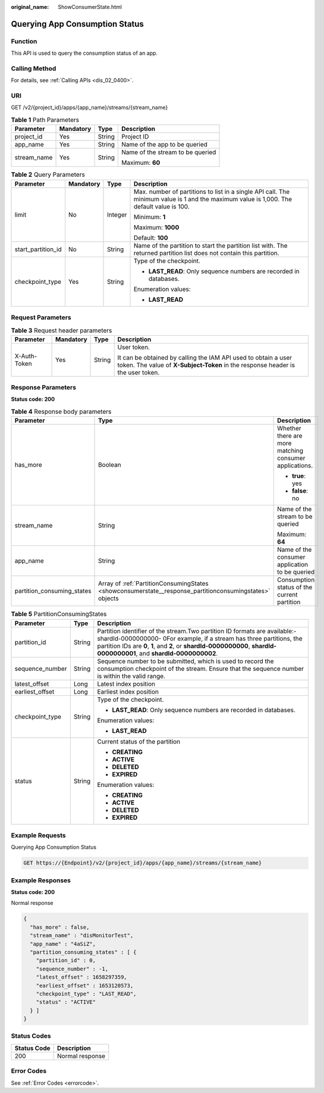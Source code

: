 :original_name: ShowConsumerState.html

.. _ShowConsumerState:

Querying App Consumption Status
===============================

Function
--------

This API is used to query the consumption status of an app.

Calling Method
--------------

For details, see :ref:`Calling APIs <dis_02_0400>`.

URI
---

GET /v2/{project_id}/apps/{app_name}/streams/{stream_name}

.. table:: **Table 1** Path Parameters

   +-----------------+-----------------+-----------------+----------------------------------+
   | Parameter       | Mandatory       | Type            | Description                      |
   +=================+=================+=================+==================================+
   | project_id      | Yes             | String          | Project ID                       |
   +-----------------+-----------------+-----------------+----------------------------------+
   | app_name        | Yes             | String          | Name of the app to be queried    |
   +-----------------+-----------------+-----------------+----------------------------------+
   | stream_name     | Yes             | String          | Name of the stream to be queried |
   |                 |                 |                 |                                  |
   |                 |                 |                 | Maximum: **60**                  |
   +-----------------+-----------------+-----------------+----------------------------------+

.. table:: **Table 2** Query Parameters

   +--------------------+-----------------+-----------------+------------------------------------------------------------------------------------------------------------------------------------------+
   | Parameter          | Mandatory       | Type            | Description                                                                                                                              |
   +====================+=================+=================+==========================================================================================================================================+
   | limit              | No              | Integer         | Max. number of partitions to list in a single API call. The minimum value is 1 and the maximum value is 1,000. The default value is 100. |
   |                    |                 |                 |                                                                                                                                          |
   |                    |                 |                 | Minimum: **1**                                                                                                                           |
   |                    |                 |                 |                                                                                                                                          |
   |                    |                 |                 | Maximum: **1000**                                                                                                                        |
   |                    |                 |                 |                                                                                                                                          |
   |                    |                 |                 | Default: **100**                                                                                                                         |
   +--------------------+-----------------+-----------------+------------------------------------------------------------------------------------------------------------------------------------------+
   | start_partition_id | No              | String          | Name of the partition to start the partition list with. The returned partition list does not contain this partition.                     |
   +--------------------+-----------------+-----------------+------------------------------------------------------------------------------------------------------------------------------------------+
   | checkpoint_type    | Yes             | String          | Type of the checkpoint.                                                                                                                  |
   |                    |                 |                 |                                                                                                                                          |
   |                    |                 |                 | -  **LAST_READ**: Only sequence numbers are recorded in databases.                                                                       |
   |                    |                 |                 |                                                                                                                                          |
   |                    |                 |                 | Enumeration values:                                                                                                                      |
   |                    |                 |                 |                                                                                                                                          |
   |                    |                 |                 | -  **LAST_READ**                                                                                                                         |
   +--------------------+-----------------+-----------------+------------------------------------------------------------------------------------------------------------------------------------------+

Request Parameters
------------------

.. table:: **Table 3** Request header parameters

   +-----------------+-----------------+-----------------+---------------------------------------------------------------------------------------------------------------------------------------------------+
   | Parameter       | Mandatory       | Type            | Description                                                                                                                                       |
   +=================+=================+=================+===================================================================================================================================================+
   | X-Auth-Token    | Yes             | String          | User token.                                                                                                                                       |
   |                 |                 |                 |                                                                                                                                                   |
   |                 |                 |                 | It can be obtained by calling the IAM API used to obtain a user token. The value of **X-Subject-Token** in the response header is the user token. |
   +-----------------+-----------------+-----------------+---------------------------------------------------------------------------------------------------------------------------------------------------+

Response Parameters
-------------------

**Status code: 200**

.. table:: **Table 4** Response body parameters

   +----------------------------+---------------------------------------------------------------------------------------------------------+--------------------------------------------------------+
   | Parameter                  | Type                                                                                                    | Description                                            |
   +============================+=========================================================================================================+========================================================+
   | has_more                   | Boolean                                                                                                 | Whether there are more matching consumer applications. |
   |                            |                                                                                                         |                                                        |
   |                            |                                                                                                         | -  **true**: yes                                       |
   |                            |                                                                                                         |                                                        |
   |                            |                                                                                                         | -  **false**: no                                       |
   +----------------------------+---------------------------------------------------------------------------------------------------------+--------------------------------------------------------+
   | stream_name                | String                                                                                                  | Name of the stream to be queried                       |
   |                            |                                                                                                         |                                                        |
   |                            |                                                                                                         | Maximum: **64**                                        |
   +----------------------------+---------------------------------------------------------------------------------------------------------+--------------------------------------------------------+
   | app_name                   | String                                                                                                  | Name of the consumer application to be queried         |
   +----------------------------+---------------------------------------------------------------------------------------------------------+--------------------------------------------------------+
   | partition_consuming_states | Array of :ref:`PartitionConsumingStates <showconsumerstate__response_partitionconsumingstates>` objects | Consumption status of the current partition            |
   +----------------------------+---------------------------------------------------------------------------------------------------------+--------------------------------------------------------+

.. _showconsumerstate__response_partitionconsumingstates:

.. table:: **Table 5** PartitionConsumingStates

   +-----------------------+-----------------------+-------------------------------------------------------------------------------------------------------------------------------------------------------------------------------------------------------------------------------------------------------------------------------+
   | Parameter             | Type                  | Description                                                                                                                                                                                                                                                                   |
   +=======================+=======================+===============================================================================================================================================================================================================================================================================+
   | partition_id          | String                | Partition identifier of the stream.Two partition ID formats are available:- shardId-0000000000- 0For example, if a stream has three partitions, the partition IDs are **0**, **1**, and **2**, or **shardId-0000000000**, **shardId-0000000001**, and **shardId-0000000002**. |
   +-----------------------+-----------------------+-------------------------------------------------------------------------------------------------------------------------------------------------------------------------------------------------------------------------------------------------------------------------------+
   | sequence_number       | String                | Sequence number to be submitted, which is used to record the consumption checkpoint of the stream. Ensure that the sequence number is within the valid range.                                                                                                                 |
   +-----------------------+-----------------------+-------------------------------------------------------------------------------------------------------------------------------------------------------------------------------------------------------------------------------------------------------------------------------+
   | latest_offset         | Long                  | Latest index position                                                                                                                                                                                                                                                         |
   +-----------------------+-----------------------+-------------------------------------------------------------------------------------------------------------------------------------------------------------------------------------------------------------------------------------------------------------------------------+
   | earliest_offset       | Long                  | Earliest index position                                                                                                                                                                                                                                                       |
   +-----------------------+-----------------------+-------------------------------------------------------------------------------------------------------------------------------------------------------------------------------------------------------------------------------------------------------------------------------+
   | checkpoint_type       | String                | Type of the checkpoint.                                                                                                                                                                                                                                                       |
   |                       |                       |                                                                                                                                                                                                                                                                               |
   |                       |                       | -  **LAST_READ**: Only sequence numbers are recorded in databases.                                                                                                                                                                                                            |
   |                       |                       |                                                                                                                                                                                                                                                                               |
   |                       |                       | Enumeration values:                                                                                                                                                                                                                                                           |
   |                       |                       |                                                                                                                                                                                                                                                                               |
   |                       |                       | -  **LAST_READ**                                                                                                                                                                                                                                                              |
   +-----------------------+-----------------------+-------------------------------------------------------------------------------------------------------------------------------------------------------------------------------------------------------------------------------------------------------------------------------+
   | status                | String                | Current status of the partition                                                                                                                                                                                                                                               |
   |                       |                       |                                                                                                                                                                                                                                                                               |
   |                       |                       | -  **CREATING**                                                                                                                                                                                                                                                               |
   |                       |                       |                                                                                                                                                                                                                                                                               |
   |                       |                       | -  **ACTIVE**                                                                                                                                                                                                                                                                 |
   |                       |                       |                                                                                                                                                                                                                                                                               |
   |                       |                       | -  **DELETED**                                                                                                                                                                                                                                                                |
   |                       |                       |                                                                                                                                                                                                                                                                               |
   |                       |                       | -  **EXPIRED**                                                                                                                                                                                                                                                                |
   |                       |                       |                                                                                                                                                                                                                                                                               |
   |                       |                       | Enumeration values:                                                                                                                                                                                                                                                           |
   |                       |                       |                                                                                                                                                                                                                                                                               |
   |                       |                       | -  **CREATING**                                                                                                                                                                                                                                                               |
   |                       |                       |                                                                                                                                                                                                                                                                               |
   |                       |                       | -  **ACTIVE**                                                                                                                                                                                                                                                                 |
   |                       |                       |                                                                                                                                                                                                                                                                               |
   |                       |                       | -  **DELETED**                                                                                                                                                                                                                                                                |
   |                       |                       |                                                                                                                                                                                                                                                                               |
   |                       |                       | -  **EXPIRED**                                                                                                                                                                                                                                                                |
   +-----------------------+-----------------------+-------------------------------------------------------------------------------------------------------------------------------------------------------------------------------------------------------------------------------------------------------------------------------+

Example Requests
----------------

Querying App Consumption Status

.. code-block:: text

   GET https://{Endpoint}/v2/{project_id}/apps/{app_name}/streams/{stream_name}

Example Responses
-----------------

**Status code: 200**

Normal response

.. code-block::

   {
     "has_more" : false,
     "stream_name" : "disMonitorTest",
     "app_name" : "4aSiZ",
     "partition_consuming_states" : [ {
       "partition_id" : 0,
       "sequence_number" : -1,
       "latest_offset" : 1658297359,
       "earliest_offset" : 1653120573,
       "checkpoint_type" : "LAST_READ",
       "status" : "ACTIVE"
     } ]
   }

Status Codes
------------

=========== ===============
Status Code Description
=========== ===============
200         Normal response
=========== ===============

Error Codes
-----------

See :ref:`Error Codes <errorcode>`.
